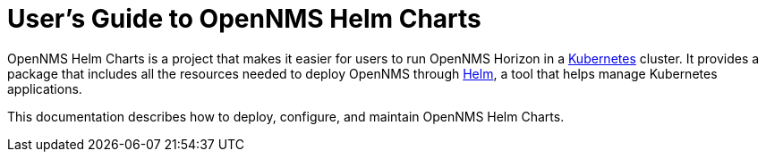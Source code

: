 = User's Guide to OpenNMS Helm Charts
:imagesdir: ../assets/images
:!sectids:

OpenNMS Helm Charts is a project that makes it easier for users to run OpenNMS Horizon in a https://kubernetes.io/[Kubernetes] cluster.
It provides a package that includes all the resources needed to deploy OpenNMS through https://helm.sh/[Helm], a tool that helps manage Kubernetes applications.

// could use more of a spin here

This documentation describes how to deploy, configure, and maintain OpenNMS Helm Charts.